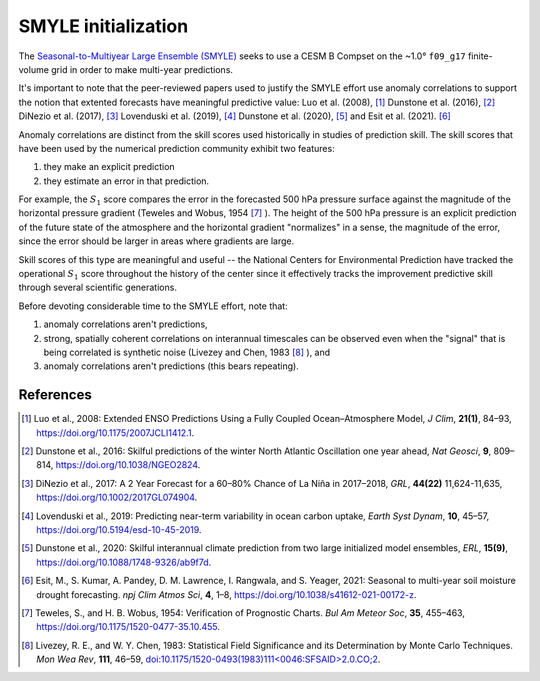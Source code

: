 ####################
SMYLE initialization
####################

The `Seasonal-to-Multiyear Large Ensemble (SMYLE) <https://www.cesm.ucar.edu/events/wg-meetings/2021/files/system/Yeager.pdf>`_ seeks to use a CESM B Compset on the ~1.0° ``f09_g17``
finite-volume grid in order to make multi-year predictions.

It's important to note that the peer-reviewed papers used to justify the SMYLE
effort use anomaly correlations to support the notion that extented forecasts
have meaningful predictive value:  Luo et al. (2008), [1]_ Dunstone et al.
(2016), [2]_ DiNezio et al. (2017), [3]_ Lovenduski et al. (2019), [4]_
Dunstone et al. (2020), [5]_ and Esit et al. (2021). [6]_

Anomaly correlations are distinct from the skill scores used historically in
studies of prediction skill. The skill scores that have been used by the
numerical prediction community exhibit two features:

1. they make an explicit prediction
2. they estimate an error in that prediction.

For example, the :math:`S_1` score compares the error in the forecasted 500 hPa
pressure surface against the magnitude of the horizontal pressure gradient
(Teweles and Wobus, 1954 [7]_ ). The height of the 500 hPa pressure is an
explicit prediction of the future state of the atmosphere and the horizontal
gradient "normalizes" in a sense, the magnitude of the error, since the error
should be larger in areas where gradients are large.

Skill scores of this type are meaningful and useful -- the National Centers for
Environmental Prediction have tracked the operational :math:`S_1` score
throughout the history of the center since it effectively tracks the
improvement predictive skill through several scientific generations.

Before devoting considerable time to the SMYLE effort, note that:

1. anomaly correlations aren't predictions,
2. strong, spatially coherent correlations on interannual timescales can be
   observed even when the "signal" that is being correlated is synthetic noise
   (Livezey and Chen, 1983 [8]_ ), and
3. anomaly correlations aren't predictions (this bears repeating).

References
==========

.. [1] Luo et al., 2008: Extended ENSO Predictions Using a Fully Coupled
       Ocean–Atmosphere Model, *J Clim*, **21(1)**, 84–93, https://doi.org/10.1175/2007JCLI1412.1.
.. [2] Dunstone et al., 2016: Skilful predictions of the winter North Atlantic
       Oscillation one year ahead, *Nat Geosci*, **9**, 809–814, https://doi.org/10.1038/NGEO2824.
.. [3] DiNezio et al., 2017: A 2 Year Forecast for a 60–80% Chance of La Niña
       in 2017–2018, *GRL*, **44(22)** 11,624-11,635,  https://doi.org/10.1002/2017GL074904.
.. [4] Lovenduski et al., 2019: Predicting near-term variability in ocean
       carbon uptake, *Earth Syst Dynam*, **10**, 45–57, https://doi.org/10.5194/esd-10-45-2019.
.. [5] Dunstone et al., 2020: Skilful interannual climate prediction from
       two large initialized model ensembles, *ERL*, **15(9)**,  https://doi.org/10.1088/1748-9326/ab9f7d.
.. [6] Esit, M., S. Kumar, A. Pandey, D. M. Lawrence, I. Rangwala, and S. 
       Yeager, 2021: Seasonal to multi-year soil moisture drought forecasting.
       *npj Clim Atmos Sci*, **4**, 1–8, https://doi.org/10.1038/s41612-021-00172-z.
.. [7] Teweles, S., and H. B. Wobus, 1954: Verification of Prognostic Charts.
       *Bul Am Meteor Soc*, **35**, 455–463, https://doi.org/10.1175/1520-0477-35.10.455.
.. [8] Livezey, R. E., and W. Y. Chen, 1983: Statistical Field Significance and
       its Determination by Monte Carlo Techniques. *Mon Wea Rev*, **111**,
       46–59, `doi:10.1175/1520-0493(1983)111<0046:SFSAID>2.0.CO;2 <https://doi.org/10.1175/1520-0493\(1983\)111\<0046\:SFSAID\>2.0.CO;2>`_.
